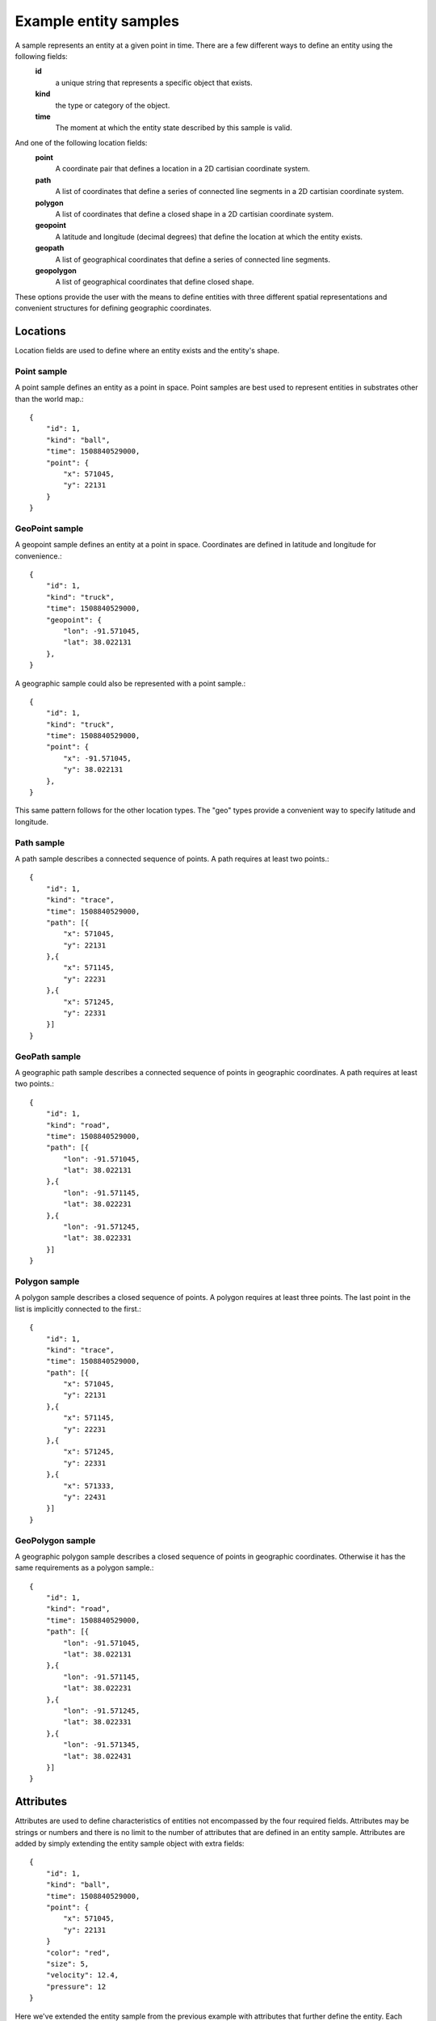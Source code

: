 .. _entity-sample-definitions:

======================
Example entity samples
======================

A sample represents an entity at a given point in time.  There are a few different ways to define an entity using the following fields: 
 **id**
     a unique string that represents a specific object that exists.
 **kind**
     the type or category of the object.
 **time**
     The moment at which the entity state described by this sample is valid.

And one of the following location fields:
 **point**
     A coordinate pair that defines a location in a 2D cartisian coordinate system.
 **path**
     A list of coordinates that define a series of connected line segments in a 2D cartisian coordinate system.
 **polygon**
     A list of coordinates that define a closed shape in a 2D cartisian coordinate system.
 **geopoint**
     A latitude and longitude (decimal degrees) that define the location at which the entity exists.
 **geopath**
     A list of geographical coordinates that define a series of connected line segments.
 **geopolygon**
     A list of geographical coordinates that define closed shape.

These options provide the user with the means to define entities with three different spatial representations and convenient structures for defining geographic coordinates.

++++++++++++++++++++
Locations
++++++++++++++++++++

Location fields are used to define where an entity exists and the entity's shape.

--------------------
Point sample
--------------------

A point sample defines an entity as a point in space.  Point samples are best used to represent entities in substrates other than the world map.::

    {
        "id": 1,
        "kind": "ball",
        "time": 1508840529000,
        "point": {
            "x": 571045,
            "y": 22131
        }
    }

--------------------
GeoPoint sample
--------------------

A geopoint sample defines an entity at a point in space.  Coordinates are defined in latitude and longitude for convenience.::

    {
        "id": 1,
        "kind": "truck",
        "time": 1508840529000,
        "geopoint": {
            "lon": -91.571045,
            "lat": 38.022131
        },
    }

A geographic sample could also be represented with a point sample.::

    {
        "id": 1,
        "kind": "truck",
        "time": 1508840529000,
        "point": {
            "x": -91.571045,
            "y": 38.022131
        },
    }

This same pattern follows for the other location types.  The "geo" types provide a convenient way to specify latitude and longitude.


--------------------
Path sample
--------------------

A path sample describes a connected sequence of points.  A path requires at least two points.::

    {
        "id": 1,
        "kind": "trace",
        "time": 1508840529000,
        "path": [{
            "x": 571045,
            "y": 22131
        },{
            "x": 571145,
            "y": 22231
        },{
            "x": 571245,
            "y": 22331
        }]
    }

--------------------
GeoPath sample
--------------------

A geographic path sample describes a connected sequence of points in geographic coordinates.  A path requires at least two points.::

    {
        "id": 1,
        "kind": "road",
        "time": 1508840529000,
        "path": [{
            "lon": -91.571045,
            "lat": 38.022131
        },{
            "lon": -91.571145,
            "lat": 38.022231
        },{
            "lon": -91.571245,
            "lat": 38.022331
        }]
    }


--------------------
Polygon sample
--------------------

A polygon sample describes a closed sequence of points.  A polygon requires at least three points.  The last point in the list is implicitly connected to the first.::

    {
        "id": 1,
        "kind": "trace",
        "time": 1508840529000,
        "path": [{
            "x": 571045,
            "y": 22131
        },{
            "x": 571145,
            "y": 22231
        },{
            "x": 571245,
            "y": 22331
        },{
            "x": 571333,
            "y": 22431
        }]
    }

--------------------
GeoPolygon sample
--------------------

A geographic polygon sample describes a closed sequence of points in geographic coordinates.  Otherwise it has the same requirements as a polygon sample.::

    {
        "id": 1,
        "kind": "road",
        "time": 1508840529000,
        "path": [{
            "lon": -91.571045,
            "lat": 38.022131
        },{
            "lon": -91.571145,
            "lat": 38.022231
        },{
            "lon": -91.571245,
            "lat": 38.022331
        },{
            "lon": -91.571345,
            "lat": 38.022431
        }]
    }


++++++++++++++++++++
Attributes
++++++++++++++++++++

Attributes are used to define characteristics of entities not encompassed by the four required fields.  Attributes may be strings or numbers and there is no limit to the number of attributes that are defined in an entity sample.  Attributes are added by simply extending the entity sample object with extra fields::

    {
        "id": 1,
        "kind": "ball",
        "time": 1508840529000,
        "point": {
            "x": 571045,
            "y": 22131
        }
        "color": "red",
        "size": 5,
        "velocity": 12.4,
        "pressure": 12
    }

Here we've extended the entity sample from the previous example with attributes that further define the entity.  Each attribute can be used to affect how an entity is rendered in Conduce.
